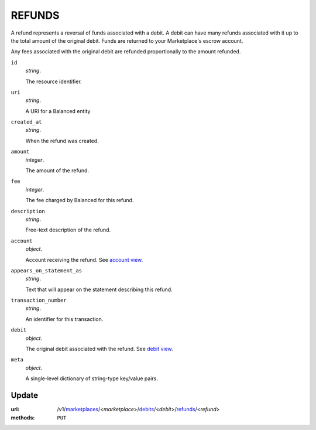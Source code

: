 =======
REFUNDS
=======

A refund represents a reversal of funds associated with a debit. A
debit can have many refunds associated with it up to the total amount
of the original debit. Funds are returned to your Marketplace's
escrow account.

Any fees associated with the original debit are refunded proportionally
to the amount refunded.

.. _refund-view:

``id``
    *string*.

    The resource identifier.

``uri``
    *string*.

    A URI for a Balanced entity

``created_at``
    *string*.

    When the refund was created.

``amount``
    *integer*.

    The amount of the refund.

``fee``
    *integer*.

    The fee charged by Balanced for this refund.

``description``
    *string*.

    Free-text description of the refund.

``account``
    *object*.

    Account receiving the refund.
    See `account view
    <./accounts.rst#account-view>`_.

``appears_on_statement_as``
    *string*.

    Text that will appear on the statement describing this refund.

``transaction_number``
    *string*.

    An identifier for this transaction.

``debit``
    *object*.

    The original debit associated with the refund.
    See `debit view
    <./debits.rst#debit-view>`_.

``meta``
    *object*.

    A single-level dictionary of string-type key/value pairs.



Update
======

:uri: /v1/`marketplaces <./marketplaces.rst>`_/<*marketplace*>/`debits <./debits.rst>`_/<*debit*>/`refunds <./refunds.rst>`_/<*refund*>
:methods: ``PUT``

